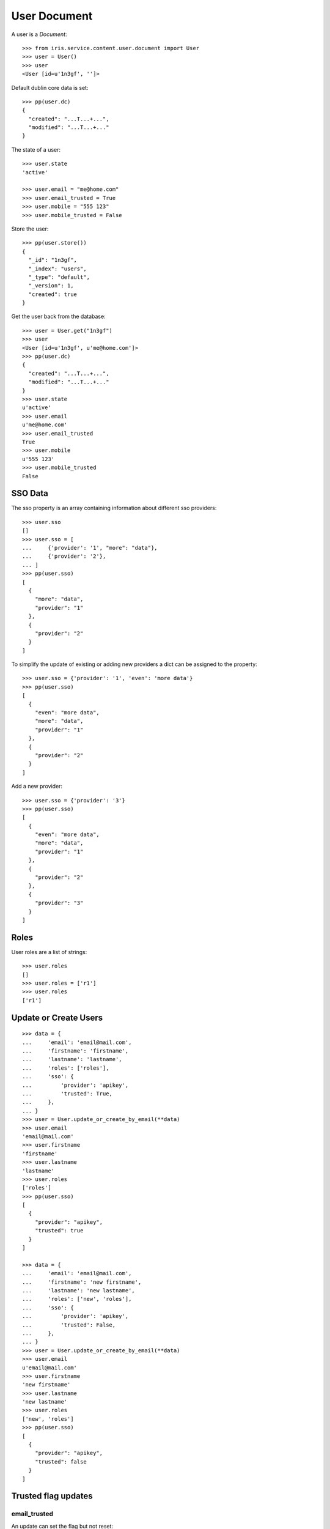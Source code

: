 =============
User Document
=============


A user is a `Document`::

    >>> from iris.service.content.user.document import User
    >>> user = User()
    >>> user
    <User [id=u'1n3gf', '']>

Default dublin core data is set::

    >>> pp(user.dc)
    {
      "created": "...T...+...",
      "modified": "...T...+..."
    }

The state of a user::

    >>> user.state
    'active'

    >>> user.email = "me@home.com"
    >>> user.email_trusted = True
    >>> user.mobile = "555 123"
    >>> user.mobile_trusted = False

Store the user::

    >>> pp(user.store())
    {
      "_id": "1n3gf",
      "_index": "users",
      "_type": "default",
      "_version": 1,
      "created": true
    }

Get the user back from the database::

    >>> user = User.get("1n3gf")
    >>> user
    <User [id=u'1n3gf', u'me@home.com']>
    >>> pp(user.dc)
    {
      "created": "...T...+...",
      "modified": "...T...+..."
    }
    >>> user.state
    u'active'
    >>> user.email
    u'me@home.com'
    >>> user.email_trusted
    True
    >>> user.mobile
    u'555 123'
    >>> user.mobile_trusted
    False


SSO Data
========

The sso property is an array containing information about different sso
providers::

    >>> user.sso
    []
    >>> user.sso = [
    ...     {'provider': '1', "more": "data"},
    ...     {'provider': '2'},
    ... ]
    >>> pp(user.sso)
    [
      {
        "more": "data",
        "provider": "1"
      },
      {
        "provider": "2"
      }
    ]

To simplify the update of existing or adding new providers a dict can be
assigned to the property::

    >>> user.sso = {'provider': '1', 'even': 'more data'}
    >>> pp(user.sso)
    [
      {
        "even": "more data",
        "more": "data",
        "provider": "1"
      },
      {
        "provider": "2"
      }
    ]

Add a new provider::

    >>> user.sso = {'provider': '3'}
    >>> pp(user.sso)
    [
      {
        "even": "more data",
        "more": "data",
        "provider": "1"
      },
      {
        "provider": "2"
      },
      {
        "provider": "3"
      }
    ]


Roles
=====

User roles are a list of strings::

    >>> user.roles
    []
    >>> user.roles = ['r1']
    >>> user.roles
    ['r1']


Update or Create Users
======================

::

    >>> data = {
    ...     'email': 'email@mail.com',
    ...     'firstname': 'firstname',
    ...     'lastname': 'lastname',
    ...     'roles': ['roles'],
    ...     'sso': {
    ...         'provider': 'apikey',
    ...         'trusted': True,
    ...     },
    ... }
    >>> user = User.update_or_create_by_email(**data)
    >>> user.email
    'email@mail.com'
    >>> user.firstname
    'firstname'
    >>> user.lastname
    'lastname'
    >>> user.roles
    ['roles']
    >>> pp(user.sso)
    [
      {
        "provider": "apikey",
        "trusted": true
      }
    ]

    >>> data = {
    ...     'email': 'email@mail.com',
    ...     'firstname': 'new firstname',
    ...     'lastname': 'new lastname',
    ...     'roles': ['new', 'roles'],
    ...     'sso': {
    ...         'provider': 'apikey',
    ...         'trusted': False,
    ...     },
    ... }
    >>> user = User.update_or_create_by_email(**data)
    >>> user.email
    u'email@mail.com'
    >>> user.firstname
    'new firstname'
    >>> user.lastname
    'new lastname'
    >>> user.roles
    ['new', 'roles']
    >>> pp(user.sso)
    [
      {
        "provider": "apikey",
        "trusted": false
      }
    ]


Trusted flag updates
====================

email_trusted
-------------

An update can set the flag but not reset::

    >>> data = {
    ...     'email': 'u1@mail.com',
    ...     'email_trusted': False
    ... }
    >>> user = User.update_or_create_by_email(**data)
    >>> user.email_trusted
    False

    >>> data = {
    ...     'email': 'u1@mail.com',
    ...     'email_trusted': True
    ... }
    >>> user = User.update_or_create_by_email(**data)
    >>> user.email_trusted
    True

    >>> data = {
    ...     'email': 'u1@mail.com',
    ...     'email_trusted': False
    ... }
    >>> user = User.update_or_create_by_email(**data)
    >>> user.email_trusted
    True


mobile_trusted
--------------

An update can set the flag but not reset::

    >>> data = {
    ...     'email': 'u1@mail.com',
    ...     'mobile': '555 1234',
    ...     'mobile_trusted': False
    ... }
    >>> user = User.update_or_create_by_email(**data)
    >>> user.mobile_trusted
    False

    >>> data = {
    ...     'email': 'u1@mail.com',
    ...     'mobile_trusted': True
    ... }
    >>> user = User.update_or_create_by_email(**data)
    >>> user.mobile_trusted
    True

    >>> data = {
    ...     'email': 'u1@mail.com',
    ...     'mobile_trusted': False
    ... }
    >>> user = User.update_or_create_by_email(**data)
    >>> user.mobile_trusted
    True

An update can reset the flag if the mobile number is changed::

    >>> data = {
    ...     'email': 'u1@mail.com',
    ...     'mobile': '555 1234',
    ...     'mobile_trusted': False
    ... }
    >>> user = User.update_or_create_by_email(**data)
    >>> user.mobile_trusted
    True

    >>> data = {
    ...     'email': 'u1@mail.com',
    ...     'mobile': '555 4242',
    ...     'mobile_trusted': False
    ... }
    >>> user = User.update_or_create_by_email(**data)
    >>> user.mobile_trusted
    False
